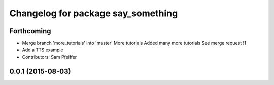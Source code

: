 ^^^^^^^^^^^^^^^^^^^^^^^^^^^^^^^^^^^
Changelog for package say_something
^^^^^^^^^^^^^^^^^^^^^^^^^^^^^^^^^^^

Forthcoming
-----------
* Merge branch 'more_tutorials' into 'master'
  More tutorials
  Added many more tutorials
  See merge request !1
* Add a TTS example
* Contributors: Sam Pfeiffer

0.0.1 (2015-08-03)
------------------

